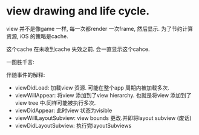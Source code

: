 * view drawing and life cycle.
  
  view 并不是像game 一样, 每一次都render 一次frame, 然后显示. 为了节约计算资源, iOS 的策略是cache.
  
  这个cache 在未收到cache 失效之前. 会一直显示这个cahce.
  
  一图胜千言:

  [[file:img/view_display_and_life_cycle.png]]
  
  伴随事件的解释:
  - viewDidLoad: 加载view 资源. 可能在整个app 周期内被加载多次.
  - viewWillAppear: 将view 添加到了view hierarchy. 也就是将view 添加到了view tree 中.同样可能被执行多次.
  - viewDidAppear: 此时view 状态为visible
  - viewWillLayoutSubview: view bounds 更改.并即将layout subview (废话)
  - viewDidLayoutSubview: 执行完layoutSubviews 
